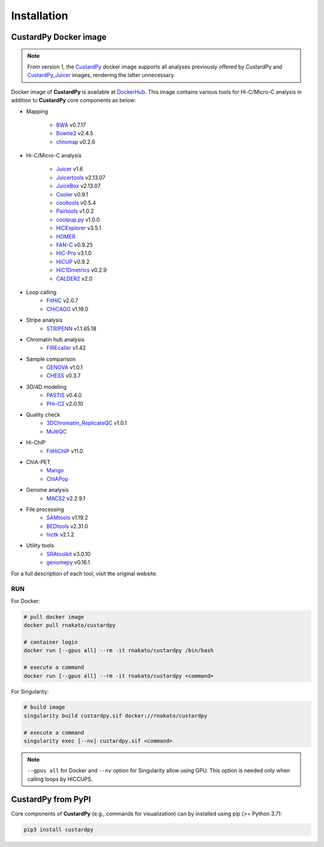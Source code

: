 Installation
================

CustardPy Docker image
---------------------------------

.. note::

    From version 1, the `CustardPy <https://hub.docker.com/r/rnakato/custardpy>`_ docker image supports all analyses previously offered by CustardPy and `CustardPy_Juicer <https://hub.docker.com/r/rnakato/custardpy_juicer>`_ images, rendering the latter unnecessary.

Docker image of **CustardPy** is available at `DockerHub <https://hub.docker.com/r/rnakato/custardpy>`_.
This image contains various tools for Hi-C/Micro-C analysis in addition to **CustardPy** core components as below:

- Mapping

    - `BWA <http://bio-bwa.sourceforge.net/>`_ v0.7.17
    - `Bowtie2 <http://bowtie-bio.sourceforge.net/bowtie2/index.shtml>`_ v2.4.5
    - `chromap <https://github.com/haowenz/chromap>`_ v0.2.6

- Hi-C/Micro-C analysis

    - `Juicer <https://github.com/aidenlab/juicer/wiki>`_ v1.6
    - `Juicertools <https://github.com/aidenlab/juicer/wiki>`_ v2.13.07
    - `JuiceBox <https://github.com/aidenlab/Juicebox>`_ v2.13.07
    - `Cooler <https://cooler.readthedocs.io/en/stable/>`_ v0.9.1
    - `cooltools <https://cooltools.readthedocs.io/en/latest/>`_ v0.5.4
    - `Pairtools <https://pairtools.readthedocs.io/en/latest/>`_ v1.0.2
    - `coolpup.py <https://github.com/open2c/coolpuppy>`_ v1.0.0
    - `HiCExplorer <https://hicexplorer.readthedocs.io/en/latest/>`_ v3.5.1
    - `HOMER <http://homer.ucsd.edu/homer/interactions/index.html>`_
    - `FAN-C <https://fan-c.readthedocs.io/en/latest/index.html>`_ v0.9.25
    - `HiC-Pro <https://github.com/nservant/HiC-Pro>`_ v3.1.0
    - `HiCUP <https://www.bioinformatics.babraham.ac.uk/projects/hicup/read_the_docs/html/>`_ v0.9.2
    - `HiC1Dmetrics <https://h1d.readthedocs.io/en/latest/>`_ v0.2.9
    - `CALDER2 <https://github.com/CSOgroup/CALDER2>`_ v2.0

- Loop calling
    - `FitHiC <https://github.com/ay-lab/fithic>`_ v2.0.7
    - `CHiCAGO <https://bitbucket.org/chicagoTeam/chicago/src/master/>`_ v1.19.0

- Stripe analysis
    - `STRIPENN <https://github.com/VahediLab/stripenn>`_ v1.1.65.18

- Chromatin hub analysis
    - `FIREcaller <https://github.com/yycunc/FIREcaller>`_ v1.42

- Sample comparison
    - `GENOVA <https://github.com/robinweide/GENOVA>`_ v1.0.1
    - `CHESS <https://chess-hic.readthedocs.io/en/latest/index.html>`_ v0.3.7

- 3D/4D modeling
    - `PASTIS <https://github.com/hiclib/pastis>`_ v0.4.0
    - `PHi-C2 <https://github.com/soyashinkai/PHi-C2>`_ v2.0.10

- Quality check
    - `3DChromatin_ReplicateQC <https://github.com/kundajelab/3DChromatin_ReplicateQC>`_ v1.0.1
    - `MultiQC <https://multiqc.info/>`_

- Hi-ChIP
    - `FitHiChIP <https://ay-lab.github.io/FitHiChIP/html/index.html>`_ v11.0

- ChIA-PET
    - `Mango <https://github.com/dphansti/mango>`_
    - `ChIAPop <https://github.com/wh90999/ChIAPoP>`_

- Genome analysis
    - `MACS2 <https://github.com/macs3-project/MACS>`_ v2.2.9.1

- File processing
   - `SAMtools <http://www.htslib.org/>`_ v1.19.2
   - `BEDtools <https://bedtools.readthedocs.io/en/latest/>`_ v2.31.0
   - `hictk <https://hictk.readthedocs.io/en/stable/>`_ v2.1.2

- Utility tools
   - `SRAtoolkit <https://github.com/ncbi/sra-tools>`_ v3.0.10
   - `genomepy <https://vanheeringen-lab.github.io/genomepy/>`_ v0.16.1

For a full description of each tool, visit the original website.


RUN
++++++++++++++

For Docker:

.. code-block:: bash

   # pull docker image
   docker pull rnakato/custardpy
   
   # container login
   docker run [--gpus all] --rm -it rnakato/custardpy /bin/bash

   # execute a command
   docker run [--gpus all] --rm -it rnakato/custardpy <command>

For Singularity:

.. code-block:: bash

   # build image
   singularity build custardpy.sif docker://rnakato/custardpy

   # execute a command
   singularity exec [--nv] custardpy.sif <command>

.. note::

    ``--gpus all`` for Docker and ``--nv`` option for Singularity allow using GPU. This option is needed only when calling loops by HiCCUPS.

CustardPy from PyPI
---------------------------------

Core components of **CustardPy** (e.g., commands for visualization) can by installed using pip (>= Python 3.7):

.. code-block:: bash

    pip3 install custardpy

